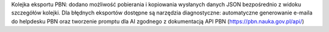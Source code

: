 Kolejka eksportu PBN: dodano możliwość pobierania i kopiowania wysłanych danych JSON bezpośrednio z widoku szczegółów kolejki. Dla błędnych eksportów dostępne są narzędzia diagnostyczne: automatyczne generowanie e-maila do helpdesku PBN oraz tworzenie promptu dla AI zgodnego z dokumentacją API PBN (https://pbn.nauka.gov.pl/api/)
